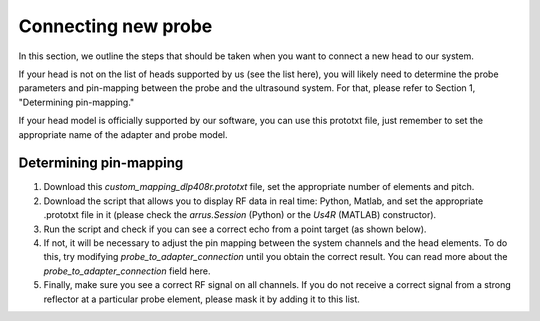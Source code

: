 Connecting new probe
--------------------

In this section, we outline the steps that should be taken when you want to connect a new head to our system.

If your head is not on the list of heads supported by us (see the list here), you will likely need to determine the probe parameters and pin-mapping between the probe and the ultrasound system. For that, please refer to Section 1, "Determining pin-mapping."

If your head model is officially supported by our software, you can use this prototxt file, just remember to set the appropriate name of the adapter and probe model.


Determining pin-mapping
~~~~~~~~~~~~~~~~~~~~~~~

1. Download this `custom_mapping_dlp408r.prototxt` file, set the appropriate number of elements and pitch.
2. Download the script that allows you to display RF data in real time: Python, Matlab, and set the appropriate .prototxt file in it (please check the `arrus.Session` (Python) or the `Us4R` (MATLAB) constructor).
3. Run the script and check if you can see a correct echo from a point target (as shown below).
4. If not, it will be necessary to adjust the pin mapping between the system channels and the head elements. To do this, try modifying `probe_to_adapter_connection` until you obtain the correct result. You can read more about the `probe_to_adapter_connection` field here.
5. Finally, make sure you see a correct RF signal on all channels. If you do not receive a correct signal from a strong reflector at a particular probe element, please mask it by adding it to this list.

